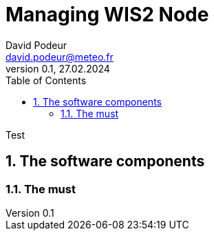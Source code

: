 = Managing WIS2 Node
:toc: macro
:sectnums: all
:version: 0.1
:author: David Podeur
:email: david.podeur@meteo.fr
:revnumber: 0.1
:revdate: 27.02.2024 

<<<

toc::[]

<<<


Test

== The software components
=== The must